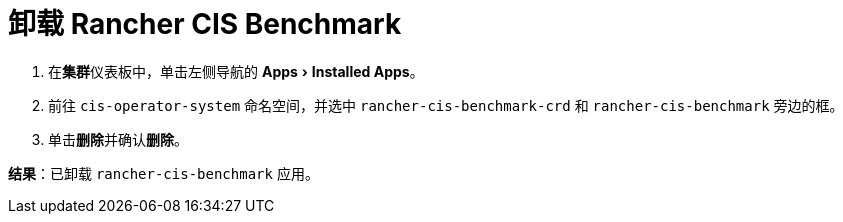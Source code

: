 = 卸载 Rancher CIS Benchmark
:experimental:

. 在**集群**仪表板中，单击左侧导航的 menu:Apps[Installed Apps]。
. 前往 `cis-operator-system` 命名空间，并选中 `rancher-cis-benchmark-crd` 和 `rancher-cis-benchmark` 旁边的框。
. 单击**删除**并确认**删除**。

*结果*：已卸载 `rancher-cis-benchmark` 应用。
